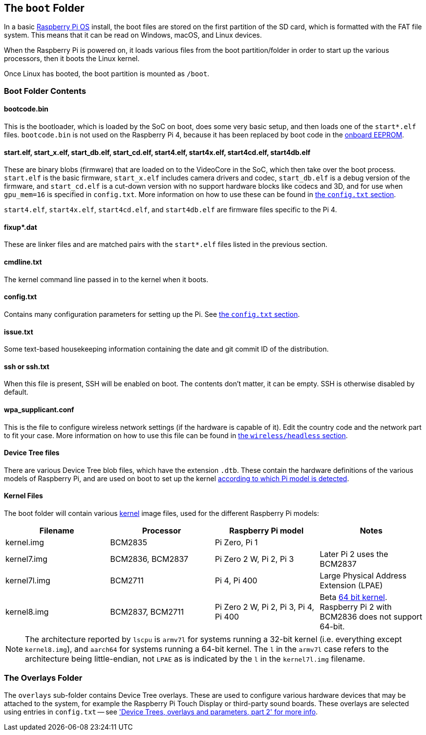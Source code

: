 == The `boot` Folder

In a basic xref:os.adoc[Raspberry Pi OS] install, the boot files are stored on the first partition of the SD card, which is formatted with the FAT file system. This means that it can be read on Windows, macOS, and Linux devices.

When the Raspberry Pi is powered on, it loads various files from the boot partition/folder in order to start up the various processors, then it boots the Linux kernel.

Once Linux has booted, the boot partition is mounted as `/boot`.

=== Boot Folder Contents

==== bootcode.bin

This is the bootloader, which is loaded by the SoC on boot, does some very basic setup, and then loads one of the `start*.elf` files. `bootcode.bin` is not used on the Raspberry Pi 4, because it has been replaced by boot code in the xref:raspberry-pi.adoc#raspberry-pi-4-boot-eeprom[onboard EEPROM].

==== start.elf, start_x.elf, start_db.elf, start_cd.elf, start4.elf, start4x.elf, start4cd.elf, start4db.elf

These are binary blobs (firmware) that are loaded on to the VideoCore in the SoC, which then take over the boot process.
`start.elf` is the basic firmware, `start_x.elf` includes camera drivers and codec, `start_db.elf` is a debug version of the firmware, and `start_cd.elf` is a cut-down version with no support hardware blocks like codecs and 3D, and for use when `gpu_mem=16` is specified in `config.txt`. More information on how to use these can be found in xref:config_txt.adoc#boot-options[the `config.txt` section].

`start4.elf`, `start4x.elf`, `start4cd.elf`, and `start4db.elf` are firmware files specific to the Pi 4.

==== fixup*.dat

These are linker files and are matched pairs with the `start*.elf` files listed in the previous section.

==== cmdline.txt

The kernel command line passed in to the kernel when it boots.

==== config.txt

Contains many configuration parameters for setting up the Pi. See xref:config_txt.adoc[the `config.txt` section].

==== issue.txt

Some text-based housekeeping information containing the date and git commit ID of the distribution.

==== ssh or ssh.txt

When this file is present, SSH will be enabled on boot. The contents don't matter, it can be empty. SSH is otherwise disabled by default.

==== wpa_supplicant.conf

This is the file to configure wireless network settings (if the hardware is capable of it). Edit the country code and the network part to fit your case. More information on how to use this file can be found in xref:configuration.adoc#setting-up-a-headless-raspberry-pi[the `wireless/headless` section].

==== Device Tree files

There are various Device Tree blob files, which have the extension `.dtb`. These contain the hardware definitions of the various models of Raspberry Pi, and are used on boot to set up the kernel xref:configuration.adoc#part3.1[according to which Pi model is detected].

==== Kernel Files

The boot folder will contain various xref:linux_kernel.adoc#kernel[kernel] image files, used for the different Raspberry Pi models:

|===
| Filename | Processor | Raspberry Pi model | Notes

| kernel.img
| BCM2835
| Pi Zero, Pi 1
|

| kernel7.img
| BCM2836, BCM2837
| Pi Zero 2 W, Pi 2, Pi 3
| Later Pi 2 uses the BCM2837

| kernel7l.img
| BCM2711
| Pi 4, Pi 400
| Large Physical Address Extension (LPAE)

| kernel8.img
| BCM2837, BCM2711
| Pi Zero 2 W, Pi 2, Pi 3, Pi 4, Pi 400
| Beta xref:config_txt.adoc#boot-options[64 bit kernel]. Raspberry Pi 2 with BCM2836 does not support 64-bit.
|===

NOTE: The architecture reported by `lscpu` is `armv7l` for systems running a 32-bit kernel (i.e. everything except `kernel8.img`), and `aarch64` for systems running a 64-bit kernel. The `l` in the `armv7l` case refers to the architecture being little-endian, not `LPAE` as is indicated by the `l` in the `kernel7l.img` filename.

=== The Overlays Folder

The `overlays` sub-folder contains Device Tree overlays. These are used to configure various hardware devices that may be attached to the system, for example the Raspberry Pi Touch Display or third-party sound boards. These overlays are selected using entries in `config.txt` -- see xref:configuration.adoc#part2['Device Trees, overlays and parameters, part 2' for more info].

